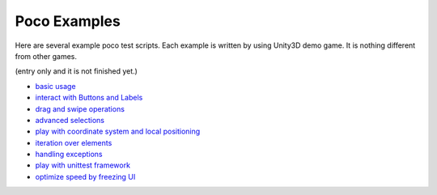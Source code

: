 
Poco Examples
=============

Here are several example poco test scripts. Each example is written by using Unity3D demo game. It is nothing different from other games.

(entry only and it is not finished yet.)

* `basic usage`_
* `interact with Buttons and Labels`_
* `drag and swipe operations`_
* `advanced selections`_
* `play with coordinate system and local positioning`_
* `iteration over elements`_
* `handling exceptions`_
* `play with unittest framework`_
* `optimize speed by freezing UI`_


.. _basic usage:
.. _interact with Buttons and Labels:
.. _drag and swipe operations:
.. _advanced selections:
.. _play with coordinate system and local positioning:
.. _iteration over elements:
.. _handling exceptions:
.. _play with unittest framework:
.. _optimize speed by freezing UI:
